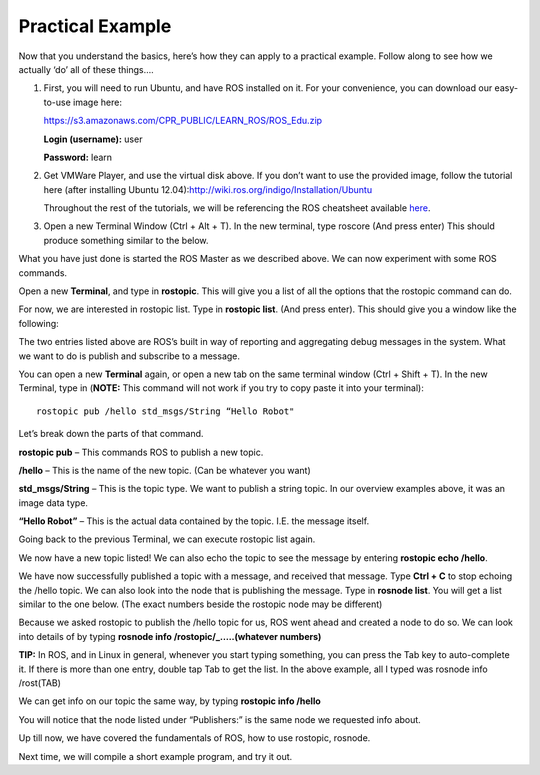 Practical Example
====================

Now that you understand the basics, here’s how they can apply to a practical example.
Follow along to see how we actually ‘do’ all of these things….

1. 	First, you will need to run Ubuntu, and have ROS installed on it. For your convenience, you can download our easy-to-use image here:

	https://s3.amazonaws.com/CPR_PUBLIC/LEARN_ROS/ROS_Edu.zip

	**Login (username):** user

	**Password:** learn

2. 	Get VMWare Player, and use the virtual disk above. If you don’t want to use the provided image,
	follow the tutorial here (after installing Ubuntu 12.04):http://wiki.ros.org/indigo/Installation/Ubuntu

	Throughout the rest of the tutorials, we will be referencing the ROS cheatsheet available `here <http://bit.ly/1RCVMaB>`_.

3. 	Open a new Terminal Window (Ctrl + Alt + T). In the new terminal, type roscore (And press enter) This should produce something similar to the below.

.. image:: PExampleone.png

What you have just done is started the ROS Master as we described above. We can now experiment with some ROS commands.

Open a new **Terminal**, and type in **rostopic**. This will give you a list of all the options that the rostopic command can do.

For now, we are interested in rostopic list. Type in **rostopic list**. (And press enter). This should give you a window like the following:

.. image:: PExampletwo.png

The two entries listed above are ROS’s built in way of reporting and aggregating debug messages in the system. What we want to do is publish and subscribe to a message.

You can open a new **Terminal** again, or open a new tab on the same terminal window (Ctrl + Shift + T).
In the new Terminal, type in (**NOTE:** This command will not work if you try to copy paste it into your terminal):

.. parsed-literal::

    rostopic pub /hello std_msgs/String “Hello Robot"

.. image:: PExamplethree.png

Let’s break down the parts of that command.

**rostopic pub** – This commands ROS to publish a new topic.

**/hello** – This is the name of the new topic. (Can be whatever you want)

**std_msgs/String** – This is the topic type. We want to publish a string topic. In our overview examples above, it was an image data type.

**“Hello Robot”** – This is the actual data contained by the topic. I.E. the message itself.

Going back to the previous Terminal, we can execute rostopic list again.

We now have a new topic listed! We can also echo the topic to see the message by entering **rostopic echo /hello**.

.. image:: PExamplefour.png

We have now successfully published a topic with a message, and received that message.
Type **Ctrl + C** to stop echoing the /hello topic. We can also look into the node that is publishing the message.
Type in **rosnode list**. You will get a list similar to the one below. (The exact numbers beside the rostopic node may be different)

.. image:: PExamplefive.png

Because we asked rostopic to publish the /hello topic for us, ROS went ahead and created a node to do so. We can look into details of by typing **rosnode info /rostopic/_…..(whatever numbers)**


**TIP:** In ROS, and in Linux in general, whenever you start typing something, you can press the Tab key to auto-complete it.
If there is more than one entry, double tap Tab to get the list. In the above example, all I typed was rosnode info /rost(TAB)

.. image:: PExamplesix.png

We can get info on our topic the same way, by typing **rostopic info /hello**

.. image:: PExampleseven.png

You will notice that the node listed under “Publishers:” is the same node we requested info about.

Up till now, we have covered the fundamentals of ROS, how to use rostopic, rosnode.

Next time, we will compile a short example program, and try it out.

